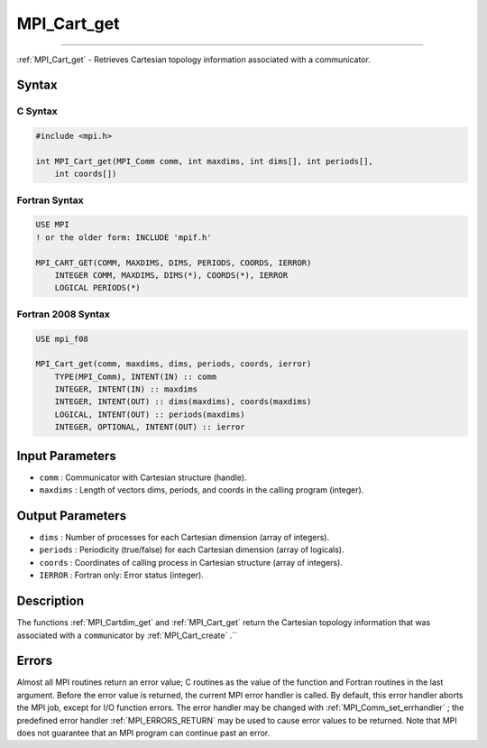 .. _MPI_Cart_get:

MPI_Cart_get
~~~~~~~~~~~~
====

:ref:`MPI_Cart_get`  - Retrieves Cartesian topology information associated
with a communicator.

Syntax
======

C Syntax
--------

.. code:: c

   #include <mpi.h>

   int MPI_Cart_get(MPI_Comm comm, int maxdims, int dims[], int periods[],
       int coords[])

Fortran Syntax
--------------

.. code:: fortran

   USE MPI
   ! or the older form: INCLUDE 'mpif.h'

   MPI_CART_GET(COMM, MAXDIMS, DIMS, PERIODS, COORDS, IERROR)
       INTEGER COMM, MAXDIMS, DIMS(*), COORDS(*), IERROR
       LOGICAL PERIODS(*)

Fortran 2008 Syntax
-------------------

.. code:: fortran

   USE mpi_f08

   MPI_Cart_get(comm, maxdims, dims, periods, coords, ierror)
       TYPE(MPI_Comm), INTENT(IN) :: comm
       INTEGER, INTENT(IN) :: maxdims
       INTEGER, INTENT(OUT) :: dims(maxdims), coords(maxdims)
       LOGICAL, INTENT(OUT) :: periods(maxdims)
       INTEGER, OPTIONAL, INTENT(OUT) :: ierror

Input Parameters
================

-  ``comm`` : Communicator with Cartesian structure (handle).
-  ``maxdims`` : Length of vectors dims, periods, and coords in the
   calling program (integer).

Output Parameters
=================

-  ``dims`` : Number of processes for each Cartesian dimension (array of
   integers).
-  ``periods`` : Periodicity (true/false) for each Cartesian dimension
   (array of logicals).
-  ``coords`` : Coordinates of calling process in Cartesian structure
   (array of integers).
-  ``IERROR`` : Fortran only: Error status (integer).

Description
===========

The functions :ref:`MPI_Cartdim_get`  and :ref:`MPI_Cart_get`  return the
Cartesian topology information that was associated with a
``comm``\ unicator by :ref:`MPI_Cart_create` .``

Errors
======

Almost all MPI routines return an error value; C routines as the value
of the function and Fortran routines in the last argument. Before the
error value is returned, the current MPI error handler is called. By
default, this error handler aborts the MPI job, except for I/O function
errors. The error handler may be changed with
:ref:`MPI_Comm_set_errhandler` ; the predefined error handler
:ref:`MPI_ERRORS_RETURN`  may be used to cause error values to be returned.
Note that MPI does not guarantee that an MPI program can continue past
an error.


.. seealso:: :ref:`MPI_Cartdim_get`:ref:`MPI_Cart_create`
